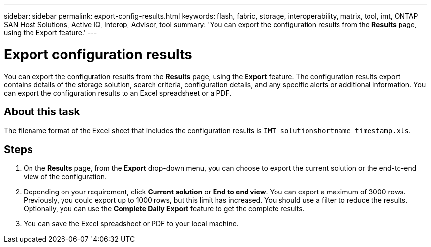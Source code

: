 ---
sidebar: sidebar
permalink: export-config-results.html
keywords: flash, fabric, storage, interoperability, matrix, tool, imt, ONTAP SAN Host Solutions, Active IQ, Interop, Advisor, tool
summary:  'You can export the configuration results from the *Results* page, using the Export feature.'
---

= Export configuration results
:icons: font
:imagesdir: ./media/

[.lead]
You can export the configuration results from the *Results* page, using the *Export* feature. The configuration results export contains details of the storage solution, search criteria, configuration details, and any specific alerts or additional information. You can export the configuration results to an Excel spreadsheet or a PDF.

== About this task
The filename format of the Excel sheet that includes the configuration results is `IMT_solutionshortname_timestamp.xls`.

== Steps
. On the *Results* page, from the *Export* drop-down menu, you can choose to export the current solution or the end-to-end view of the configuration.
. Depending on your requirement, click *Current solution* or *End to end view*. You can export a maximum of 3000 rows. Previously, you could export up to 1000 rows, but this limit has increased. You should use a filter to reduce the results. Optionally, you can use the *Complete Daily Export* feature to get the complete results.
. You can save the Excel spreadsheet or PDF to your local machine.
